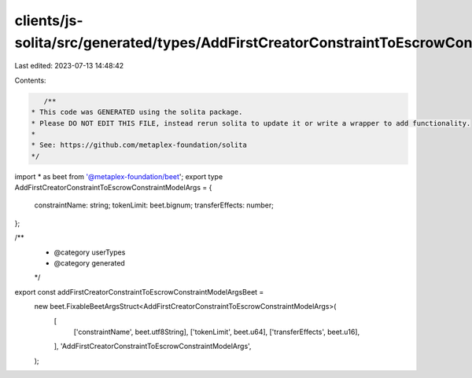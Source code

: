 clients/js-solita/src/generated/types/AddFirstCreatorConstraintToEscrowConstraintModelArgs.ts
=============================================================================================

Last edited: 2023-07-13 14:48:42

Contents:

.. code-block:: ts

    /**
 * This code was GENERATED using the solita package.
 * Please DO NOT EDIT THIS FILE, instead rerun solita to update it or write a wrapper to add functionality.
 *
 * See: https://github.com/metaplex-foundation/solita
 */

import * as beet from '@metaplex-foundation/beet';
export type AddFirstCreatorConstraintToEscrowConstraintModelArgs = {
  constraintName: string;
  tokenLimit: beet.bignum;
  transferEffects: number;
};

/**
 * @category userTypes
 * @category generated
 */
export const addFirstCreatorConstraintToEscrowConstraintModelArgsBeet =
  new beet.FixableBeetArgsStruct<AddFirstCreatorConstraintToEscrowConstraintModelArgs>(
    [
      ['constraintName', beet.utf8String],
      ['tokenLimit', beet.u64],
      ['transferEffects', beet.u16],
    ],
    'AddFirstCreatorConstraintToEscrowConstraintModelArgs',
  );


